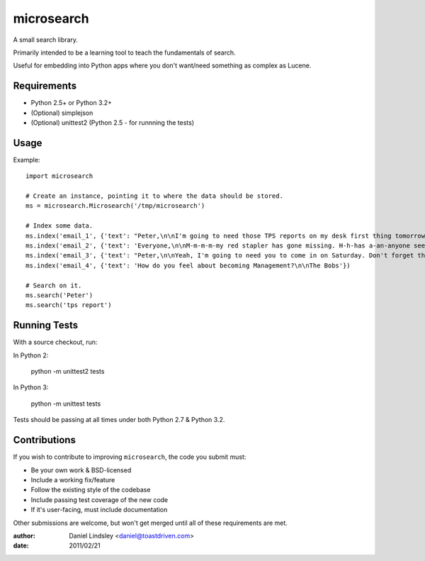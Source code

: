 ===========
microsearch
===========


A small search library.

Primarily intended to be a learning tool to teach the fundamentals of search.

Useful for embedding into Python apps where you don't want/need something
as complex as Lucene.


Requirements
============

* Python 2.5+ or Python 3.2+
* (Optional) simplejson
* (Optional) unittest2 (Python 2.5 - for runnning the tests)


Usage
=====

Example::

    import microsearch

    # Create an instance, pointing it to where the data should be stored.
    ms = microsearch.Microsearch('/tmp/microsearch')

    # Index some data.
    ms.index('email_1', {'text': "Peter,\n\nI'm going to need those TPS reports on my desk first thing tomorrow! And clean up your desk!\n\nLumbergh"})
    ms.index('email_2', {'text': 'Everyone,\n\nM-m-m-m-my red stapler has gone missing. H-h-has a-an-anyone seen it?\n\nMilton'})
    ms.index('email_3', {'text': "Peter,\n\nYeah, I'm going to need you to come in on Saturday. Don't forget those reports.\n\nLumbergh"})
    ms.index('email_4', {'text': 'How do you feel about becoming Management?\n\nThe Bobs'})

    # Search on it.
    ms.search('Peter')
    ms.search('tps report')


Running Tests
=============

With a source checkout, run:

In Python 2:

    python -m unittest2 tests

In Python 3:

    python -m unittest tests

Tests should be passing at all times under both Python 2.7 & Python 3.2.


Contributions
=============

If you wish to contribute to improving ``microsearch``, the code you submit
must:

* Be your own work & BSD-licensed
* Include a working fix/feature
* Follow the existing style of the codebase
* Include passing test coverage of the new code
* If it's user-facing, must include documentation

Other submissions are welcome, but won't get merged until all of these
requirements are met.


:author: Daniel Lindsley <daniel@toastdriven.com>
:date: 2011/02/21
